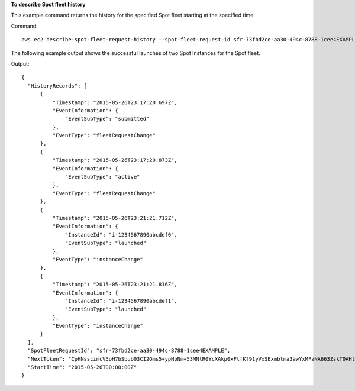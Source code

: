 **To describe Spot fleet history**

This example command returns the history for the specified Spot fleet starting at the specified time.

Command::

  aws ec2 describe-spot-fleet-request-history --spot-fleet-request-id sfr-73fbd2ce-aa30-494c-8788-1cee4EXAMPLE --start-time 2015-05-26T00:00:00Z

The following example output shows the successful launches of two Spot Instances for the Spot fleet.
  
Output::

  {
    "HistoryRecords": [
        {
            "Timestamp": "2015-05-26T23:17:20.697Z",
            "EventInformation": {
                "EventSubType": "submitted"
            },
            "EventType": "fleetRequestChange"
        },
        {
            "Timestamp": "2015-05-26T23:17:20.873Z",
            "EventInformation": {
                "EventSubType": "active"
            },
            "EventType": "fleetRequestChange"
        },
        {
            "Timestamp": "2015-05-26T23:21:21.712Z",
            "EventInformation": {
                "InstanceId": "i-1234567890abcdef0",
                "EventSubType": "launched"
            },
            "EventType": "instanceChange"
        },
        {
            "Timestamp": "2015-05-26T23:21:21.816Z",
            "EventInformation": {
                "InstanceId": "i-1234567890abcdef1",
                "EventSubType": "launched"
            },
            "EventType": "instanceChange"
        }
    ],
    "SpotFleetRequestId": "sfr-73fbd2ce-aa30-494c-8788-1cee4EXAMPLE",
    "NextToken": "CpHNsscimcV5oH7bSbub03CI2Qms5+ypNpNm+53MNlR0YcXAkp0xFlfKf91yVxSExmbtma3awYxMFzNA663ZskT0AHtJ6TCb2Z8bQC2EnZgyELbymtWPfpZ1ZbauVg+P+TfGlWxWWB/Vr5dk5d4LfdgA/DRAHUrYgxzrEXAMPLE=",
    "StartTime": "2015-05-26T00:00:00Z"  
  }
